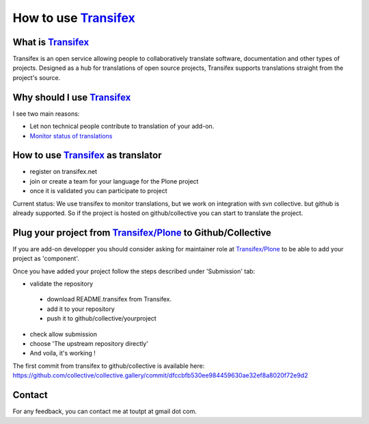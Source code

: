 How to use Transifex_
=====================

What is Transifex_
------------------

Transifex is an open service allowing people to collaboratively translate
software, documentation and other types of projects. Designed as a hub for
translations of open source projects, Transifex supports translations straight
from the project's source.

Why should I use Transifex_
---------------------------

I see two main reasons:

* Let non technical people contribute to translation of your add-on.
* `Monitor status of translations`_

How to use Transifex_ as translator
-----------------------------------

* register on transifex.net
* join or create a team for your language for the Plone project
* once it is validated you can participate to project

Current status: We use transifex to monitor translations, but we work on 
integration with svn collective. but github is already supported. So if the
project is hosted on github/collective you can start to translate the project.

Plug your project from `Transifex/Plone`_ to Github/Collective
--------------------------------------------------------------

If you are add-on developper you should consider asking for maintainer role
at `Transifex/Plone`_ to be able to add your project as 'component'. 

Once you have added your project follow the steps described under 'Submission'
tab:

* validate the repository
 * download README.transifex from Transifex.
 * add it to your repository
 * push it to github/collective/yourproject
* check allow submission
* choose 'The upstream repository directly'
* And voila, it's working !

The first commit from transifex to github/collective is available here:
https://github.com/collective/collective.gallery/commit/dfccbfb530ee984459630ae32ef8a8020f72e9d2

Contact
-------

For any feedback, you can contact me at toutpt at gmail dot com.

.. _`Transifex`: http://www.transifex.net
.. _`Transifex/Plone`: http://www.transifex.net/projects/p/Plone/
.. _`Monitor status of translations`: http://toutpt.wordpress.com/collective-translations/